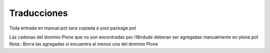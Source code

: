Traducciones
============

Toda entrada en manual.pot sera copiada a your.package.pot

Las cadenas del dominio Plone que no son encontradas por i18ndude deberan ser agregadas manualmente en plone.pot
Nota:: Borra las agregadas si encuentra al menos una del dominio Plone

